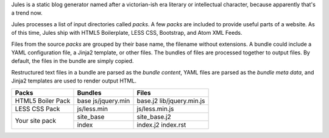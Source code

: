 Jules is a static blog generator named after a victorian-ish era literary or
intellectual character, because apparently that's a trend now.

Jules processes a list of input directories called `packs`. A few `packs` are
included to provide useful parts of a website. As of this time, Jules ship with
HTML5 Boilerplate, LESS CSS, Bootstrap, and Atom XML Feeds.

Files from the source `packs` are grouped by their base name, the filename
without extensions. A bundle could include a YAML configuration file, a Jinja2
template, or other files. The bundles of files are processed together to
output files. By default, the files in the bundle are simply copied.

Restructured text files in a bundle are parsed as the `bundle content`, YAML
files are parsed as the `bundle meta data`, and Jinja2 templates are used to
render output HTML.


+----------------------+-----------------------+-------------------+
| Packs                | Bundles               | Files             |
+======================+=======================+===================+
| HTML5 Boiler Pack    | base                  | base.j2           |
|                      | js/jquery.min         | lib/jquery.min.js |
|                      |                       |                   |
+----------------------+-----------------------+-------------------+
| LESS CSS Pack        | js/less.min           | js/less.min.js    |
+----------------------+-----------------------+-------------------+
| Your site pack       | site_base             | site_base.j2      |
|                      +-----------------------+-------------------+
|                      | index                 | index.j2          |
|                      |                       | index.rst         |
+----------------------+-----------------------+-------------------+
